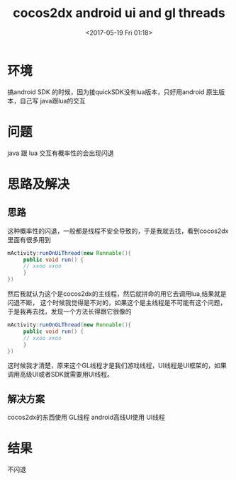 #+HUGO_BASE_DIR: ../
#+TITLE: cocos2dx android ui and gl threads
#+DATE:  <2017-05-19 Fri 01:18>
#+HUGO_AUTO_SET_LASTMOD: t
#+HUGO_TAGS: cocos2dx android
#+HUGO_CATEGORIES: 笔记
#+HUGO_SECTION: post
#+HUGO_DRAFT: false
#+OPTIONS: toc:2  ^:nil author:nil num:2




* 环境
搞android SDK 的时候，因为接quickSDK没有lua版本，只好用android 原生版本，自己写 java跟lua的交互

* 问题
java 跟 lua 交互有概率性的会出现闪退

* 思路及解决
** 思路
这种概率性的闪退，一般都是线程不安全导致的，于是我就去找，看到cocos2dx 里面有很多用到
#+BEGIN_SRC java
mActivity:runOnUiThread(new Runnable(){
     public void run() {
     // xxoo xxoo
     }
})
#+END_SRC
然后我就认为这个是cocos2dx的主线程，然后就拼命的用它去调用lua,结果就是闪退不断，
这个时候我觉得是不对的，如果这个是主线程是不可能有这个问题，于是我再去找，发现一个方法长得跟它很像的
#+BEGIN_SRC java
mActivity:runOnGLThread(new Runnable(){
     public void run() {
     // xxoo xxoo
     }
})
#+END_SRC
这时候我才清楚，原来这个GL线程才是我们游戏线程，UI线程是UI框架的，如果调用高级UI或者SDK就需要用UI线程。
** 解决方案
cocos2dx的东西使用 GL线程
android高线UI使用 UI线程

* 结果
不闪退
